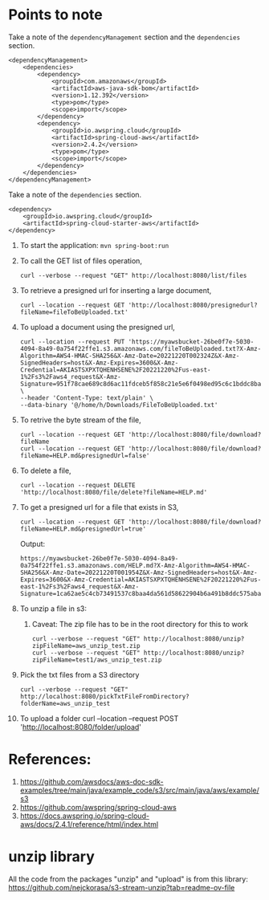 * Points to note

Take a note of the ~dependencyManagement~ section and the ~dependencies~ section.

#+begin_src 
<dependencyManagement>
    <dependencies>
    	<dependency>
    		<groupId>com.amazonaws</groupId>
    		<artifactId>aws-java-sdk-bom</artifactId>
    		<version>1.12.392</version>
    		<type>pom</type>
    		<scope>import</scope>
    	</dependency>
    	<dependency>
    		<groupId>io.awspring.cloud</groupId>
    		<artifactId>spring-cloud-aws</artifactId>
    		<version>2.4.2</version>
    		<type>pom</type>
    		<scope>import</scope>
    	</dependency>
    </dependencies>
</dependencyManagement>
#+end_src

Take a note of the ~dependencies~ section.

#+begin_src 
<dependency>
    <groupId>io.awspring.cloud</groupId>
    <artifactId>spring-cloud-starter-aws</artifactId>
</dependency>
#+end_src

1. To start the application: ~mvn spring-boot:run~
1. To call the GET list of files operation,
   #+begin_src 
   curl --verbose --request "GET" http://localhost:8080/list/files
   #+end_src
1. To retrieve a presigned url for inserting a large document,
   #+begin_src 
   curl --location --request GET 'http://localhost:8080/presignedurl?fileName=fileToBeUploaded.txt'
   #+end_src
1. To upload a document using the presigned url,
   #+begin_src 
   curl --location --request PUT 'https://myawsbucket-26be0f7e-5030-4094-8a49-0a754f22ffe1.s3.amazonaws.com/fileToBeUploaded.txt?X-Amz-Algorithm=AWS4-HMAC-SHA256&X-Amz-Date=20221220T002324Z&X-Amz-SignedHeaders=host&X-Amz-Expires=3600&X-Amz-Credential=AKIASTSXPXTQHENHSENE%2F20221220%2Fus-east-1%2Fs3%2Faws4_request&X-Amz-Signature=951f78cae689c8d6ac11fdceb5f858c21e5e6f0498ed95c6c1bddc8ba22db648' \
   --header 'Content-Type: text/plain' \
   --data-binary '@/home/h/Downloads/FileToBeUploaded.txt'
   #+end_src
1. To retrive the byte stream of the file,
   #+begin_src 
   curl --location --request GET 'http://localhost:8080/file/download?fileName
   curl --location --request GET 'http://localhost:8080/file/download?fileName=HELP.md&presignedUrl=false'
   #+end_src
1. To delete a file,
   #+begin_src 
   curl --location --request DELETE 'http://localhost:8080/file/delete?fileName=HELP.md'
   #+end_src
1. To get a presigned url for a file that exists in S3,
   #+begin_src 
   curl --location --request GET 'http://localhost:8080/file/download?fileName=HELP.md&presignedUrl=true'
   #+end_src

   Output:
   #+begin_src 
   https://myawsbucket-26be0f7e-5030-4094-8a49-0a754f22ffe1.s3.amazonaws.com/HELP.md?X-Amz-Algorithm=AWS4-HMAC-SHA256&X-Amz-Date=20221220T001954Z&X-Amz-SignedHeaders=host&X-Amz-Expires=3600&X-Amz-Credential=AKIASTSXPXTQHENHSENE%2F20221220%2Fus-east-1%2Fs3%2Faws4_request&X-Amz-Signature=1ca62ae5c4cb73491537c8baa4da561d58622904b6a491b8ddc575aba0ad2f4a
   #+end_src
1. To unzip a file in s3:
   1. Caveat: The zip file has to be in the root directory for this to work
      #+begin_src 
      curl --verbose --request "GET" http://localhost:8080/unzip?zipFileName=aws_unzip_test.zip
      curl --verbose --request "GET" http://localhost:8080/unzip?zipFileName=test1/aws_unzip_test.zip
      #+end_src
1. Pick the txt files from a S3 directory
   #+begin_src 
   curl --verbose --request "GET" http://localhost:8080/pickTxtFileFromDirectory?folderName=aws_unzip_test
   #+end_src
1. To upload a folder
   curl --location --request POST 'http://localhost:8080/folder/upload'

* References:

1. https://github.com/awsdocs/aws-doc-sdk-examples/tree/main/java/example_code/s3/src/main/java/aws/example/s3
1. https://github.com/awspring/spring-cloud-aws
1. https://docs.awspring.io/spring-cloud-aws/docs/2.4.1/reference/html/index.html

* unzip library

All the code from the packages "unzip" and "upload" is from this library: https://github.com/nejckorasa/s3-stream-unzip?tab=readme-ov-file

